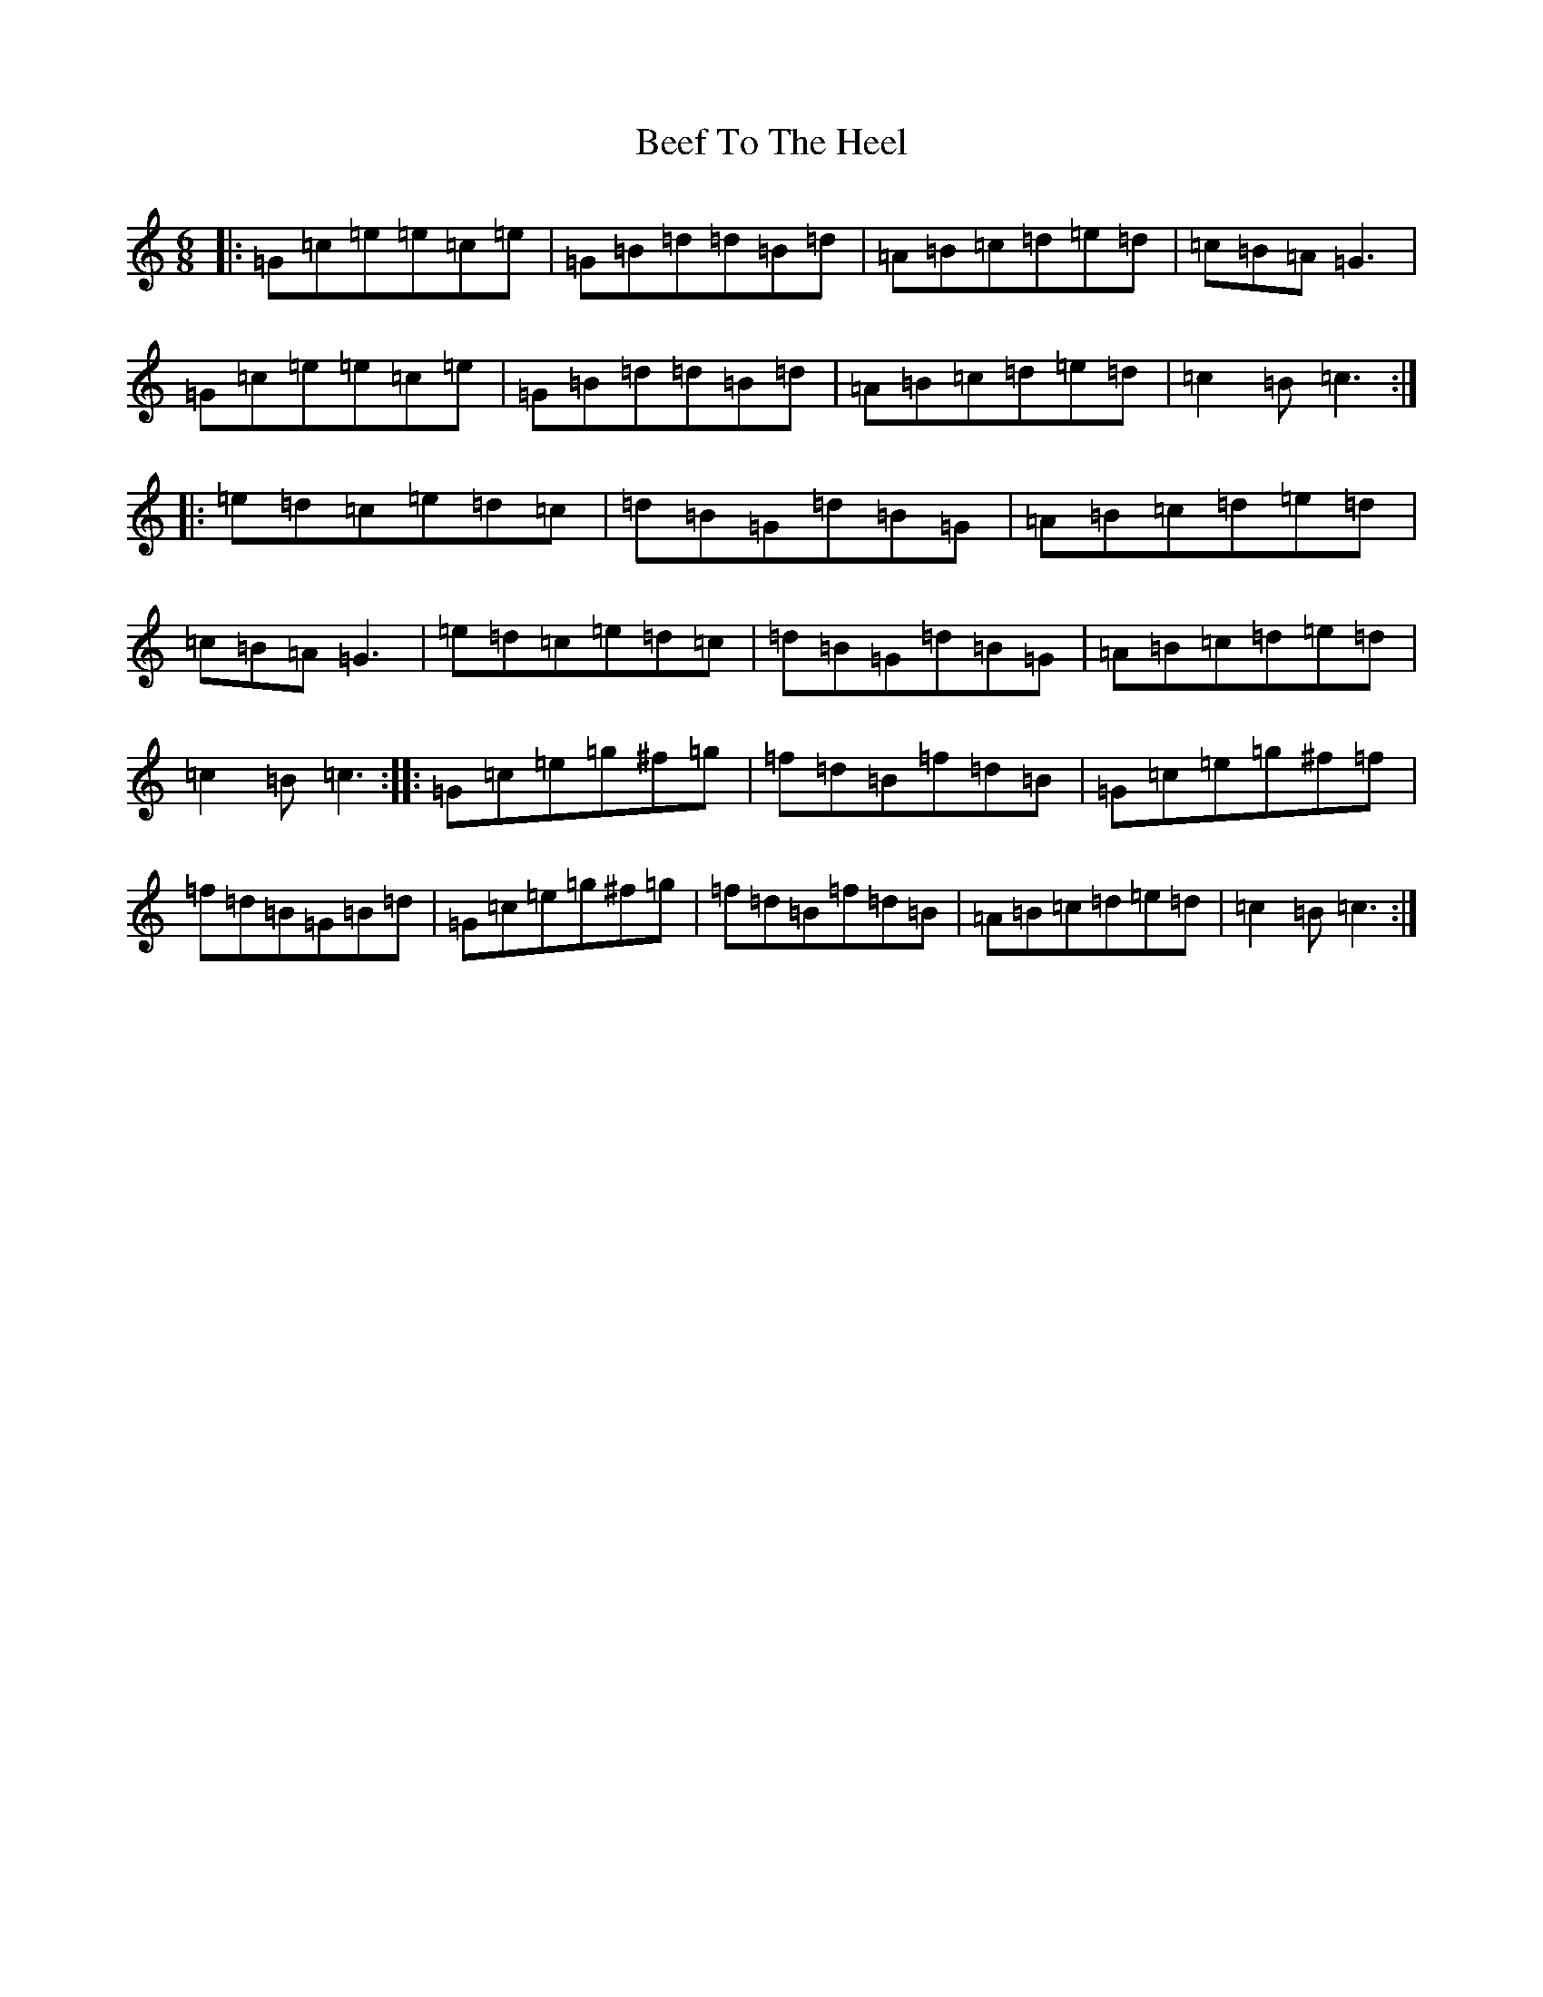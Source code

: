 X: 1620
T: Beef To The Heel
S: https://thesession.org/tunes/1095#setting1095
R: jig
M:6/8
L:1/8
K: C Major
|:=G=c=e=e=c=e|=G=B=d=d=B=d|=A=B=c=d=e=d|=c=B=A=G3|=G=c=e=e=c=e|=G=B=d=d=B=d|=A=B=c=d=e=d|=c2=B=c3:||:=e=d=c=e=d=c|=d=B=G=d=B=G|=A=B=c=d=e=d|=c=B=A=G3|=e=d=c=e=d=c|=d=B=G=d=B=G|=A=B=c=d=e=d|=c2=B=c3:||:=G=c=e=g^f=g|=f=d=B=f=d=B|=G=c=e=g^f=f|=f=d=B=G=B=d|=G=c=e=g^f=g|=f=d=B=f=d=B|=A=B=c=d=e=d|=c2=B=c3:|